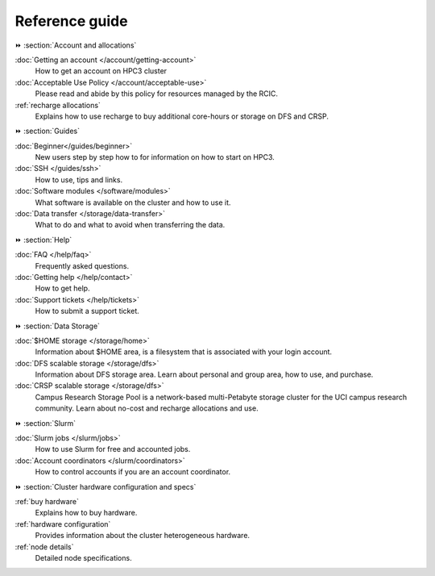 .. _reference guide:

Reference guide
===============


⏩️ :section:`Account and allocations`

:doc:`Getting an account  </account/getting-account>`
    How to get an account on HPC3 cluster

:doc:`Acceptable Use Policy </account/acceptable-use>`
    Please read and abide by this policy for resources
    managed by the RCIC.

:ref:`recharge  allocations`
   Explains how to use recharge to buy additional core-hours or storage on DFS
   and CRSP.

⏩️ :section:`Guides`

:doc:`Beginner</guides/beginner>`
    New users step by step how to for information on how to start on HPC3.

:doc:`SSH </guides/ssh>`
   How to use, tips and links.

:doc:`Software modules </software/modules>`
   What software is available on the cluster and how to use it.

:doc:`Data transfer </storage/data-transfer>`
   What to do and what to avoid when transferring the data.

⏩️ :section:`Help`

:doc:`FAQ </help/faq>`
    Frequently asked questions.

:doc:`Getting help </help/contact>`
    How to get help.

:doc:`Support tickets </help/tickets>`
    How to submit a support ticket.

⏩️ :section:`Data Storage`

:doc:`$HOME storage </storage/home>`
   Information about $HOME area, is a filesystem that is associated with your login account.

:doc:`DFS scalable storage </storage/dfs>`
   Information about DFS storage area. Learn about personal and group area, how to use,
   and purchase.

:doc:`CRSP scalable storage </storage/dfs>`
   Campus Research Storage Pool is a network-based multi-Petabyte
   storage cluster for the UCI campus research community.
   Learn about no-cost and recharge allocations and use.

⏩️ :section:`Slurm`

:doc:`Slurm jobs </slurm/jobs>`
   How to use Slurm for free and accounted jobs.

:doc:`Account coordinators </slurm/coordinators>`
   How to control accounts if you are an account coordinator.

⏩️ :section:`Cluster hardware configuration and specs`

:ref:`buy hardware`
   Explains how to buy hardware.

:ref:`hardware configuration`
   Provides information about the cluster heterogeneous hardware.

:ref:`node details`
   Detailed node specifications.
